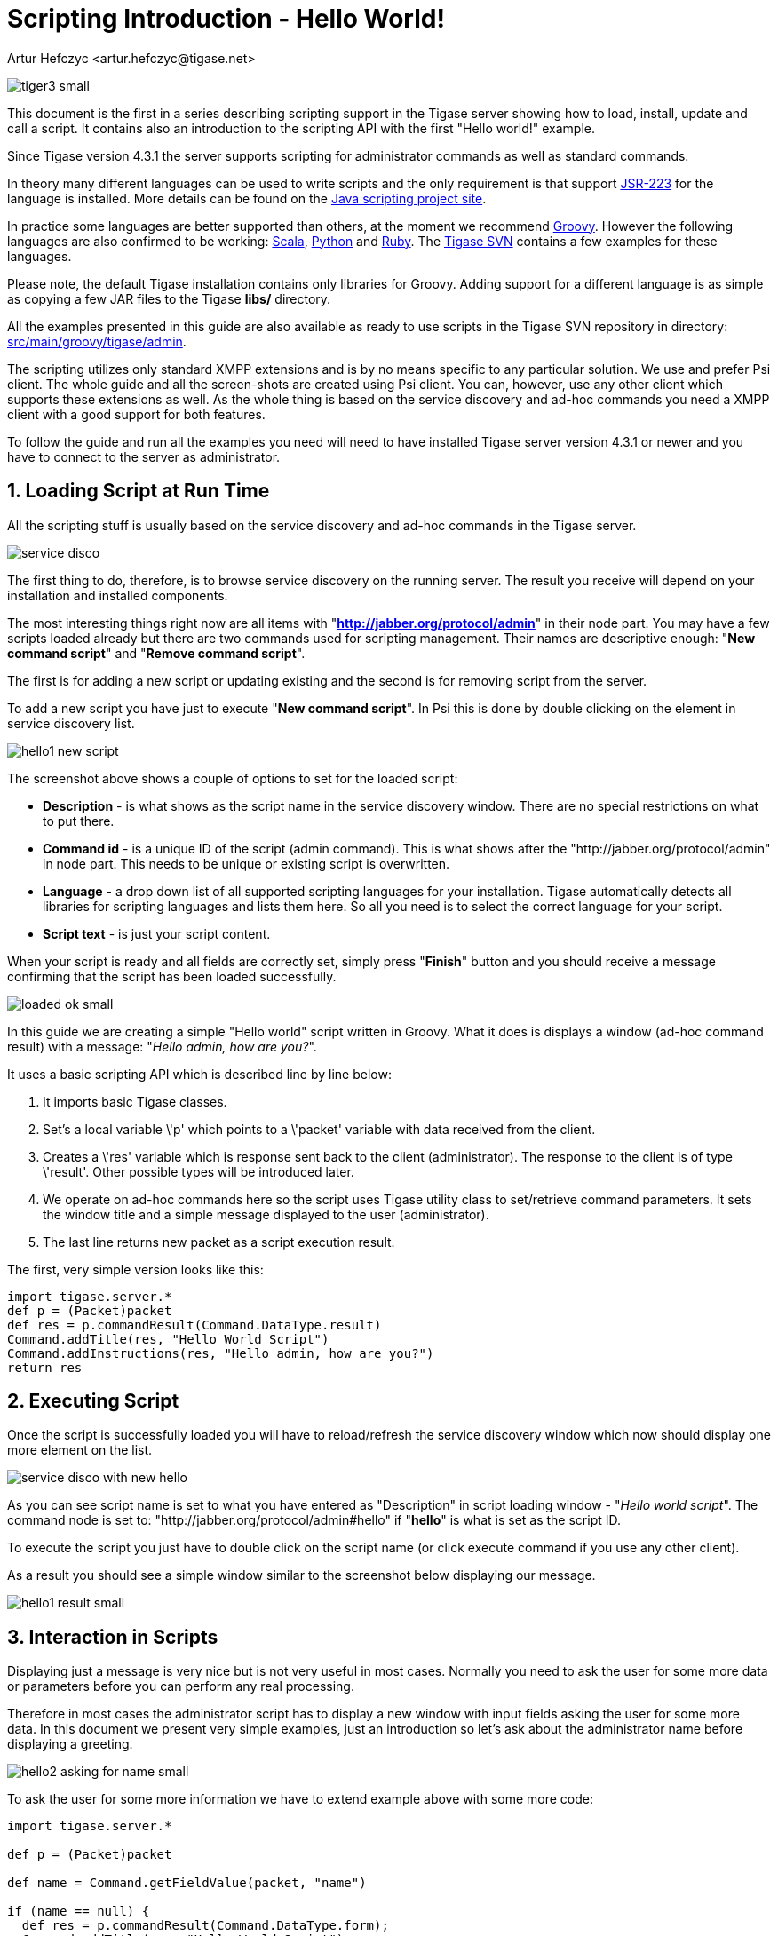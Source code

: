 [[scriptingintro]]
= Scripting Introduction - Hello World!
:author: Artur Hefczyc <artur.hefczyc@tigase.net>
:version: v2.0, June 2014: Reformatted for AsciiDoc.
:date: 2010-01-06 20:18
:revision: v2.1

:toc:
:numbered:
:website: http://tigase.net

image:images/admin/tiger3-small.png[]

This document is the first in a series describing scripting support in the Tigase server showing how to load, install, update and call a script. It contains also an introduction to the scripting API with the first "Hello world!" example.

Since Tigase version 4.3.1 the server supports scripting for administrator commands as well as standard commands.

In theory many different languages can be used to write scripts and the only requirement is that support link:http://www.jcp.org/en/jsr/detail?id=223[JSR-223] for the language is installed. More details can be found on the link:https://scripting.dev.java.net/[Java scripting project site].

In practice some languages are better supported than others, at the moment we recommend link:http://groovy.codehaus.org/[Groovy]. However the following languages are also confirmed to be working: link:http://www.scala-lang.org/[Scala], link:http://www.python.org/[Python] and link:http://www.ruby-lang.org/en/[Ruby]. The link:https://projects.tigase.org/projects/tigase-server/repository/revisions/master/show/src/main[Tigase SVN] contains a few examples for these languages.

Please note, the default Tigase installation contains only libraries for Groovy. Adding support for a different language is as simple as copying a few JAR files to the Tigase *libs/* directory.

All the examples presented in this guide are also available as ready to use scripts in the Tigase SVN repository in directory: link:https://projects.tigase.org/projects/tigase-server/repository/revisions/master/show/src/main/groovy/tigase/admin[src/main/groovy/tigase/admin].

The scripting utilizes only standard XMPP extensions and is by no means specific to any particular solution. We use and prefer Psi client. The whole guide and all the screen-shots are created using Psi client. You can, however, use any other client which supports these extensions as well. As the whole thing is based on the service discovery and ad-hoc commands you need a XMPP client with a good support for both features.

To follow the guide and run all the examples you need will need to have installed Tigase server version 4.3.1 or newer and you have to connect to the server as administrator.

== Loading Script at Run Time
All the scripting stuff is usually based on the service discovery and ad-hoc commands in the Tigase server.

image:images/admin/service-disco.png[]

The first thing to do, therefore, is to browse service discovery on the running server. The result you receive will depend on your installation and installed components.

The most interesting things right now are all items with "*http://jabber.org/protocol/admin*" in their node part. You may have a few scripts loaded already but there are two commands used for scripting management. Their names are descriptive enough: "*New command script*" and "*Remove command script*".

The first is for adding a new script or updating existing and the second is for removing script from the server.

To add a new script you have just to execute "*New command script*". In Psi this is done by double clicking on the element in service discovery list.

image:images/admin/hello1-new-script.png[]

The screenshot above shows a couple of options to set for the loaded script:

- *Description* - is what shows as the script name in the service discovery window. There are no special restrictions on what to put there.
- *Command id* - is a unique ID of the script (admin command). This is what shows after the "http://jabber.org/protocol/admin" in node part. This needs to be unique or existing script is overwritten.
- *Language* - a drop down list of all supported scripting languages for your installation. Tigase automatically detects all libraries for scripting languages and lists them here. So all you need is to select the correct language for your script.
- *Script text* - is just your script content.

When your script is ready and all fields are correctly set, simply press "*Finish*" button and you should receive a message confirming that the script has been loaded successfully.

image:images/admin/loaded-ok-small.png[]

In this guide we are creating a simple "Hello world" script written in Groovy. What it does is displays a window (ad-hoc command result) with a message: "_Hello admin, how are you?_".

It uses a basic scripting API which is described line by line below:

. It imports basic Tigase classes.
. Set's a local variable \'+p+' which points to a \'+packet+' variable with data received from the client.
. Creates a \'+res+' variable which is response sent back to the client (administrator). The response to the client is of type \'+result+'. Other possible types will be introduced later.
. We operate on ad-hoc commands here so the script uses Tigase utility class to set/retrieve command parameters. It sets the window title and a simple message displayed to the user (administrator).
. The last line returns new packet as a script execution result.

The first, very simple version looks like this:

[source,java]
-----
import tigase.server.*
def p = (Packet)packet
def res = p.commandResult(Command.DataType.result)
Command.addTitle(res, "Hello World Script")
Command.addInstructions(res, "Hello admin, how are you?")
return res
-----

== Executing Script
Once the script is successfully loaded you will have to reload/refresh the service discovery window which now should display one more element on the list.

image:images/admin/service-disco-with-new-hello.png[]

As you can see script name is set to what you have entered as "Description" in script loading window - "_Hello world script_". The command node is set to: "http://jabber.org/protocol/admin#hello" if "*hello*" is what is set as the script ID.

To execute the script you just have to double click on the script name (or click execute command if you use any other client).

As a result you should see a simple window similar to the screenshot below displaying our message.

image:images/admin/hello1-result-small.png[]

== Interaction in Scripts
Displaying just a message is very nice but is not very useful in most cases. Normally you need to ask the user for some more data or parameters before you can perform any real processing.

Therefore in most cases the administrator script has to display a new window with input fields asking the user for some more data. In this document we present very simple examples, just an introduction so let's ask about the administrator name before displaying a greeting.

image:images/admin/hello2-asking-for-name-small.png[]

To ask the user for some more information we have to extend example above with some more code:

[source,java]
-----
import tigase.server.*

def p = (Packet)packet

def name = Command.getFieldValue(packet, "name")

if (name == null) {
  def res = p.commandResult(Command.DataType.form);
  Command.addTitle(res, "Hello World Script")
  Command.addInstructions(res, "Please provide some details")
  Command.addFieldValue(res, "name", name ?: "", "text-single",
    "Your name")
  return res
}

def res = p.commandResult(Command.DataType.result)
Command.addTitle(res, "Hello World Script")
Command.addInstructions(res, "Hello ${name}, how are you?")

return res
-----

If you compare both scripts you see that they are quite similar. Before displaying greeting, however, the script tries to retrieve data from the \'+name+' input field. If the name had been provided the greeting is displayed, otherwise the script asks for the user name.

image:images/admin/hello2-result-small.png[]

Please note, in this case the packet sent back to the user is of type form instead of +result+. The practical difference is that the type +result+ displays only *OK* button which when pressed doesn't send any data to the server. The form packet displays more buttons - *Finish* and *Cancel*. Whichever you press some data is sent back to the server.

This script demonstrates use of two new methods from the utility class "Command": getFieldValue and addFieldValue.

- The first argument to all Command methods is the packet with ad-hoc command.
- The second argument is usually the input field name

These two method parameters are actually enough to read the ad-hoc command data. Methods creating input fields in the ad-hoc command need a few arguments more:

- Next arguments sets a default value displayed to the user. The way to it is set in the example above is specific to Groovy language and is quite useful what will be apparent in later examples.
- After that we have to specify the field type. All field types are defined in the link:http://xmpp.org/extensions/xep-0004.html#protocol-fieldtypes[XEP-0004] article.
- The last argument specifies the field label which is displayed to the user.

image:images/admin/hello2-new-script.png[]

There are a few other different utility methods in the Command class to set different types of input fields and they will be described in details later on.

To reload the script simply call "New command script" again, enter the script text and make sure you entered exactly the same command ID to replace the old script with the new one.

Or of course, you can enter a new command id to create a new command and make it available on your server.

When the script is loaded on the server, try to execute it. You should get a new dialog window asking for your name as in the screenshot at the beginning of this section. When you have entered your name and clicked the "Finish" button you will see another window with a greeting message along with your name.

== Automatic Scripts Loading at Startup Time
The last thing described in this guide is how to automatically load your scripts when the Tigase server starts. The ability to load scripts at run time, update and remove remove them is very useful, especially in emergency cases if something wrong is going on and you want to act without affecting the service.

If you, however have a few dozens scripts you don't want to manually load them every time the server restarts.

Tigase server automatically loads all scripts at the startup time which are located in the admin scripts directory. Unless you set it differently in the configuration it is: *YourTigaseInstallationDir/scripts/admin/*. All you have to do is to copy all your scripts to this directory and they will be loaded next time the server starts.

But hold on. What about the script parameters: language, description, command id? How are you supposed to set them?

Language is simple. It is detected automatically by the script file extension. So just make sure file extensions are correct and the language is sorted.

The script description and command id needs a little bit more work. You have to include in your script following lines:

[source,java]
-----
AS:Description: The command description
AS:CommandId: command-id
AS:Component: comp_name
-----

Please note, there must be at least a single space after the "+AS:Description:+" or "+AS:CommandId:+" string. Everything rest after that, until the end of the line, is treated as either the script description or command id. Put these in your script file and the loader will detect them and set correctly for your script.
